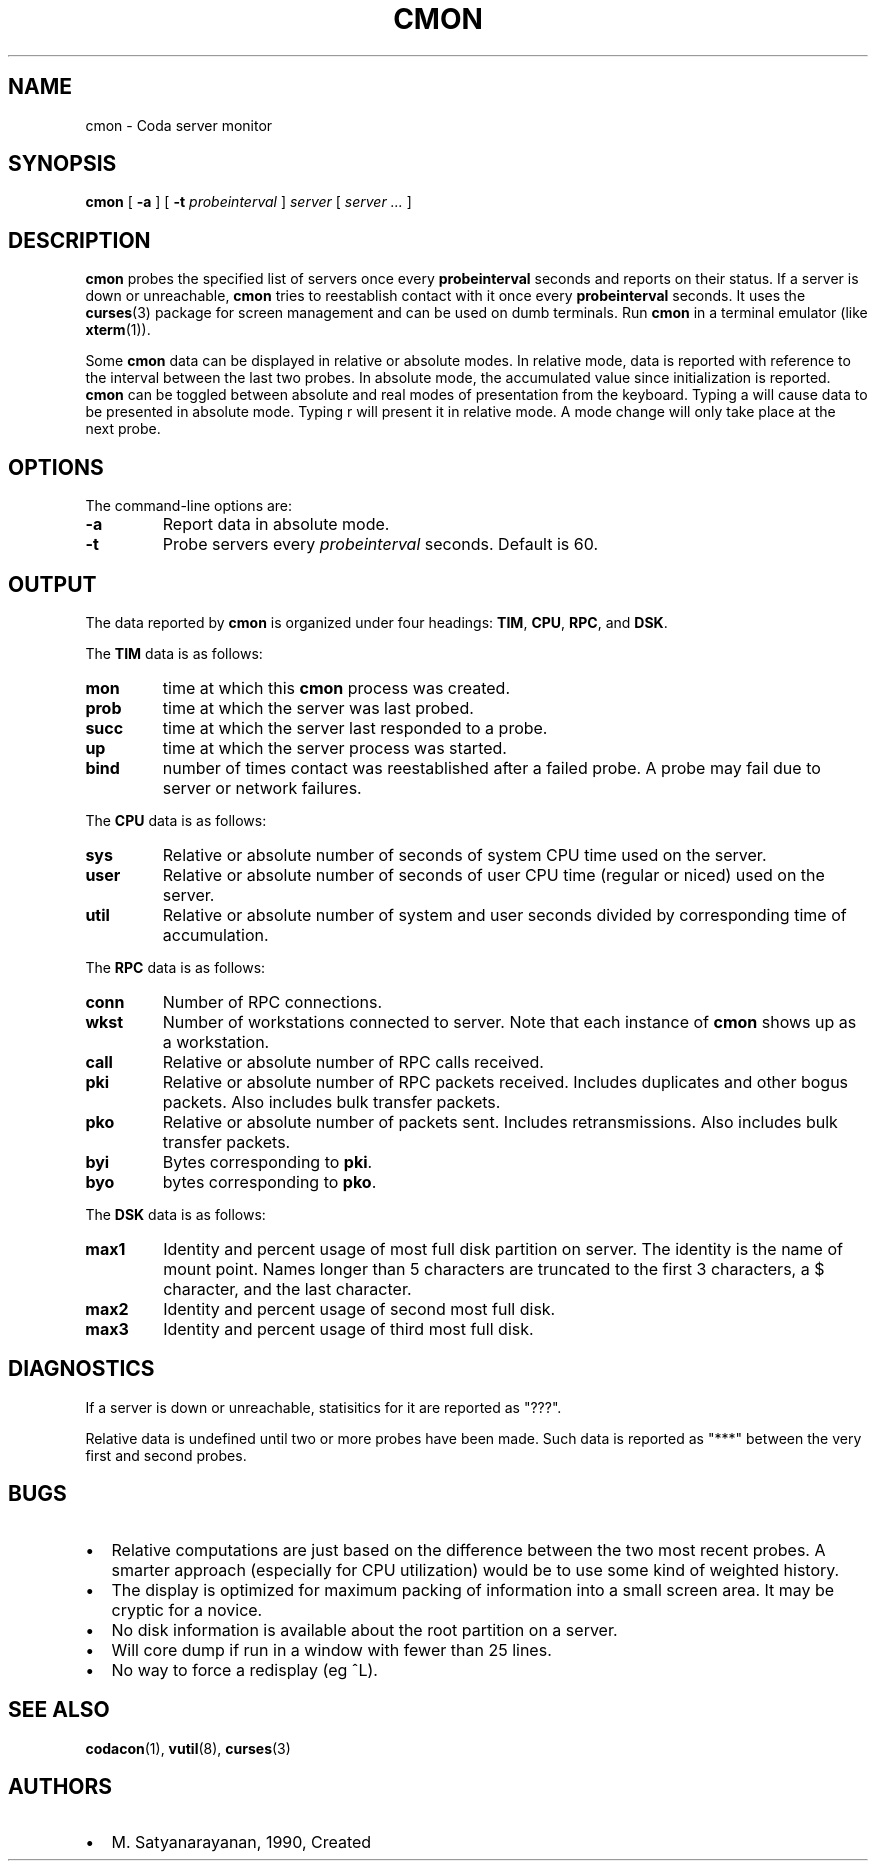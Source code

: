 .TH "CMON" "1" "25 April 2005" "Coda Distributed File System" ""

.SH NAME
cmon \- Coda server monitor
.SH SYNOPSIS

\fBcmon\fR [ \fB-a\fR ] [ \fB-t \fIprobeinterval\fB\fR ] \fB\fIserver\fB\fR [ \fB\fIserver\fB\fR\fI ...\fR ]

.SH "DESCRIPTION"
.PP
\fBcmon\fR probes the specified list of servers
once every \fBprobeinterval\fR seconds and reports on
their status. If a server is down or unreachable,
\fBcmon\fR tries to reestablish contact with it once
every \fBprobeinterval\fR seconds.  It uses the
\fBcurses\fR(3) package for screen management and can be used
on dumb terminals.  Run \fBcmon\fR in a terminal
emulator (like
\fBxterm\fR(1)).
.PP
Some \fBcmon\fR data can be displayed in relative
or absolute modes.  In relative mode, data is reported with
reference to the interval between the last two probes.  In absolute
mode, the accumulated value since initialization is reported.
\fBcmon\fR can be toggled between absolute and real
modes of presentation from the keyboard.  Typing
a will cause data to be presented in absolute
mode.  Typing r will present it in relative mode.
A mode change will only take place at the next probe.
.SH "OPTIONS"
.PP
The command-line options are:
.TP
\fB-a\fR
Report data in absolute mode.
.TP
\fB-t\fR
Probe servers every \fIprobeinterval\fR seconds. Default is 60.
.SH "OUTPUT"
.PP
The data reported by \fBcmon\fR is organized
under four headings: \fBTIM\fR, \fBCPU\fR,
\fBRPC\fR, and \fBDSK\fR\&.
.PP
The \fBTIM\fR data is as follows:
.TP
\fBmon\fR
time at which this \fBcmon\fR process was
created.
.TP
\fBprob\fR
time at which the server was last probed.
.TP
\fBsucc\fR
time at which the server last responded to a probe.
.TP
\fBup\fR
time at which the server process was started.
.TP
\fBbind\fR
number of times contact was reestablished after a
failed probe. A probe may fail due to server or network
failures.
.PP
The \fBCPU\fR data is as follows:
.TP
\fBsys\fR
Relative or absolute number of seconds of system CPU
time used on the server.
.TP
\fBuser\fR
Relative or absolute number of seconds of user CPU
time (regular or niced) used on the server.
.TP
\fButil\fR
Relative or absolute number of system and user seconds
divided by corresponding time of accumulation.
.PP
The \fBRPC\fR data is as follows:
.TP
\fBconn\fR
Number of RPC connections.
.TP
\fBwkst\fR
Number of workstations connected to server.  Note that
each instance of \fBcmon\fR shows up as a
workstation.
.TP
\fBcall\fR
Relative or absolute number of RPC calls received.
.TP
\fBpki\fR
Relative or absolute number of RPC packets received.
Includes duplicates and other bogus packets. Also includes
bulk transfer packets.
.TP
\fBpko\fR
Relative or absolute number of packets sent. Includes
retransmissions. Also includes bulk transfer packets.
.TP
\fBbyi\fR
Bytes corresponding to \fBpki\fR\&.
.TP
\fBbyo\fR
bytes corresponding to \fBpko\fR\&.
.PP
The \fBDSK\fR data is as follows:
.TP
\fBmax1\fR
Identity and percent usage of most full disk partition
on server.  The identity is the name of mount point. Names
longer than 5 characters are truncated to the first 3
characters, a $ character, and the last character.
.TP
\fBmax2\fR
Identity and percent usage of second most full disk.
.TP
\fBmax3\fR
Identity and percent usage of third most full disk.
.SH "DIAGNOSTICS"
.PP
If a server is down or unreachable, statisitics for it are
reported as "???".
.PP
Relative data is undefined until two or more probes have been
made.  Such data is reported as "***" between the very first and
second probes.
.SH "BUGS"
.TP 0.2i
\(bu
Relative computations are just based on the
difference between the two most recent probes.  A smarter approach
(especially for CPU utilization) would be to use some kind of
weighted history.
.TP 0.2i
\(bu
The display is optimized for maximum packing of
information into a small screen area. It may be cryptic for a
novice.
.TP 0.2i
\(bu
No disk information is available about the root
partition on a server.
.TP 0.2i
\(bu
Will core dump if run in a window with fewer than 25
lines.
.TP 0.2i
\(bu
No way to force a redisplay (eg ^L).
.SH "SEE ALSO"
.PP
\fBcodacon\fR(1),
\fBvutil\fR(8),
\fBcurses\fR(3)
.SH "AUTHORS"
.TP 0.2i
\(bu
M. Satyanarayanan, 1990, Created
